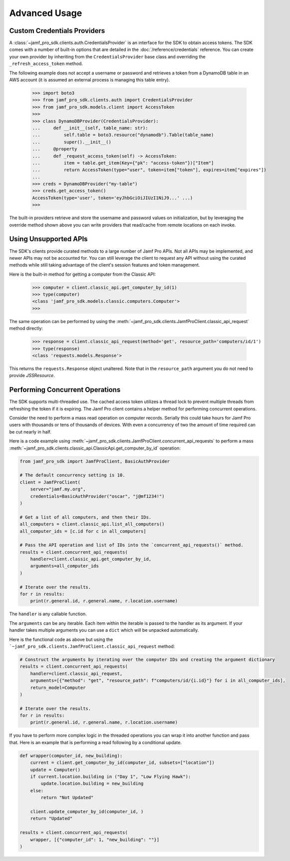 Advanced Usage
==============

Custom Credentials Providers
----------------------------

A :class:`~jamf_pro_sdk.clients.auth.CredentialsProvider` is an interface for the SDK to obtain access tokens. The SDK comes with a number of built-in options that are detailed in the :doc:`/reference/credentials` reference. You can create your own provider by inheriting from the ``CredentialsProvider`` base class and overriding the ``_refresh_access_token`` method.

The following example does not accept a username or password and retrieves a token from a DynamoDB table in an AWS account (it is assumed an external process is managing this table entry).

    >>> import boto3
    >>> from jamf_pro_sdk.clients.auth import CredentialsProvider
    >>> from jamf_pro_sdk.models.client import AccessToken
    >>>
    >>> class DynamoDBProvider(CredentialsProvider):
    ...     def __init__(self, table_name: str):
    ...         self.table = boto3.resource("dynamodb").Table(table_name)
    ...         super().__init__()
    ...     @property
    ...     def _request_access_token(self) -> AccessToken:
    ...         item = table.get_item(Key={"pk": "access-token"})["Item"]
    ...         return AccessToken(type="user", token=item["token"], expires=item["expires"])
    ...
    >>> creds = DynamoDBProvider("my-table")
    >>> creds.get_access_token()
    AccessToken(type='user', token='eyJhbGciOiJIUzI1NiJ9...' ...)
    >>>

The built-in providers retrieve and store the username and password values on initialization, but by leveraging the override method shown above you can write providers that read/cache from remote locations on each invoke.

Using Unsupported APIs
----------------------

The SDK's clients provide curated methods to a large number of Jamf Pro APIs. Not all APIs may be implemented, and newer APIs may not be accounted for. You can still leverage the client to request any API without using the curated methods while still taking advantage of the client's session features and token management.

Here is the built-in method for getting a computer from the Classic API:

    >>> computer = client.classic_api.get_computer_by_id(1)
    >>> type(computer)
    <class 'jamf_pro_sdk.models.classic.computers.Computer'>
    >>>

The same operation can be performed by using the :meth:`~jamf_pro_sdk.clients.JamfProClient.classic_api_request` method directly:

    >>> response = client.classic_api_request(method='get', resource_path='computers/id/1')
    >>> type(response)
    <class 'requests.models.Response'>

This returns the ``requests.Response`` object unaltered. Note that in the ``resource_path`` argument you do not need to provide `JSSResource`.

Performing Concurrent Operations
--------------------------------

The SDK supports multi-threaded use. The cached access token utilizes a thread lock to prevent multiple threads from refreshing the token if it is expiring. The Jamf Pro client contains a helper method for performing concurrent operations.

Consider the need to perform a mass read operation on computer records. Serially this could take hours for Jamf Pro users with thousands or tens of thousands of devices. With even a concurrency of two the amount of time required can be cut nearly in half.

Here is a code example using :meth:`~jamf_pro_sdk.clients.JamfProClient.concurrent_api_requests` to perform a mass :meth:`~jamf_pro_sdk.clients.classic_api.ClassicApi.get_computer_by_id` operation:

.. code-block:: python

    from jamf_pro_sdk import JamfProClient, BasicAuthProvider

    # The default concurrency setting is 10.
    client = JamfProClient(
        server="jamf.my.org",
        credentials=BasicAuthProvider("oscar", "j@mf1234!")
    )

    # Get a list of all computers, and then their IDs.
    all_computers = client.classic_api.list_all_computers()
    all_computer_ids = [c.id for c in all_computers]

    # Pass the API operation and list of IDs into the `concurrent_api_requests()` method.
    results = client.concurrent_api_requests(
        handler=client.classic_api.get_computer_by_id,
        arguments=all_computer_ids
    )

    # Iterate over the results.
    for r in results:
        print(r.general.id, r.general.name, r.location.username)

The ``handler`` is any callable function.

The ``arguments`` can be any iterable. Each item within the iterable is passed to the handler as its argument. If your handler takes multiple arguments you can use a ``dict`` which will be unpacked automatically.

Here is the functional code as above but using the ```~jamf_pro_sdk.clients.JamfProClient.classic_api_request`` method:

.. code-block:: python

    # Construct the arguments by iterating over the computer IDs and creating the argument dictionary
    results = client.concurrent_api_requests(
        handler=client.classic_api_request,
        arguments=[{"method": "get", "resource_path": f"computers/id/{i.id}"} for i in all_computer_ids],
        return_model=Computer
    )

    # Iterate over the results.
    for r in results:
        print(r.general.id, r.general.name, r.location.username)

If you have to perform more complex logic in the threaded operations you can wrap it into another function and pass that. Here is an example that is performing a read following by a conditional update.

.. code-block:: python

    def wrapper(computer_id, new_building):
        current = client.get_computer_by_id(computer_id, subsets=["location"])
        update = Computer()
        if current.location.building in ("Day 1", "Low Flying Hawk"):
            update.location.building = new_building
        else:
            return "Not Updated"

        client.update_computer_by_id(computer_id, )
        return "Updated"

    results = client.concurrent_api_requests(
        wrapper, [{"computer_id": 1, "new_building": ""}]
    )

